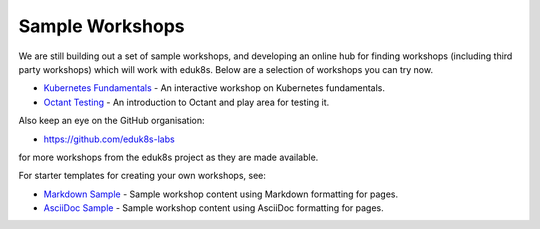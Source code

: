 Sample Workshops
================

We are still building out a set of sample workshops, and developing an online hub for finding workshops (including third party workshops) which will work with eduk8s. Below are a selection of workshops you can try now.

* `Kubernetes Fundamentals <https://github.com/eduk8s-labs/lab-k8s-fundamentals>`_ - An interactive workshop on Kubernetes fundamentals.
* `Octant Testing <https://github.com/eduk8s-labs/lab-octant-testing>`_ - An introduction to Octant and play area for testing it.

Also keep an eye on the GitHub organisation:

* https://github.com/eduk8s-labs

for more workshops from the eduk8s project as they are made available.

For starter templates for creating your own workshops, see:

* `Markdown Sample <https://github.com/eduk8s/lab-markdown-sample>`_ - Sample workshop content using Markdown formatting for pages.
* `AsciiDoc Sample <https://github.com/eduk8s/lab-asciidoc-sample>`_ - Sample workshop content using AsciiDoc formatting for pages.
